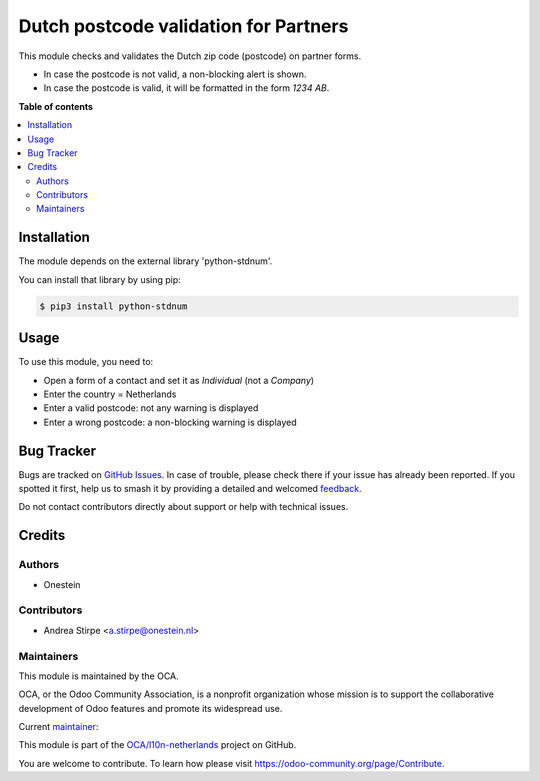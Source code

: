 ======================================
Dutch postcode validation for Partners
======================================

.. 
   !!!!!!!!!!!!!!!!!!!!!!!!!!!!!!!!!!!!!!!!!!!!!!!!!!!!
   !! This file is generated by oca-gen-addon-readme !!
   !! changes will be overwritten.                   !!
   !!!!!!!!!!!!!!!!!!!!!!!!!!!!!!!!!!!!!!!!!!!!!!!!!!!!
   !! source digest: sha256:223bdb11c1b9a60800f0f2f304db016c37ea5a172f1d4ea03e8feb5b75db20df
   !!!!!!!!!!!!!!!!!!!!!!!!!!!!!!!!!!!!!!!!!!!!!!!!!!!!

.. |badge1| image:: https://img.shields.io/badge/maturity-Beta-yellow.png
    :target: https://odoo-community.org/page/development-status
    :alt: Beta
.. |badge2| image:: https://img.shields.io/badge/licence-AGPL--3-blue.png
    :target: http://www.gnu.org/licenses/agpl-3.0-standalone.html
    :alt: License: AGPL-3
.. |badge3| image:: https://img.shields.io/badge/github-OCA%2Fl10n--netherlands-lightgray.png?logo=github
    :target: https://github.com/OCA/l10n-netherlands/tree/15.0/l10n_nl_postcode
    :alt: OCA/l10n-netherlands
.. |badge4| image:: https://img.shields.io/badge/weblate-Translate%20me-F47D42.png
    :target: https://translation.odoo-community.org/projects/l10n-netherlands-15-0/l10n-netherlands-15-0-l10n_nl_postcode
    :alt: Translate me on Weblate
.. |badge5| image:: https://img.shields.io/badge/runboat-Try%20me-875A7B.png
    :target: https://runboat.odoo-community.org/builds?repo=OCA/l10n-netherlands&target_branch=15.0
    :alt: Try me on Runboat

|badge1| |badge2| |badge3| |badge4| |badge5|

This module checks and validates the Dutch zip code (postcode) on partner forms.

* In case the postcode is not valid, a non-blocking alert is shown.
* In case the postcode is valid, it will be formatted in the form *1234 AB*.

**Table of contents**

.. contents::
   :local:

Installation
============

The module depends on the external library 'python-stdnum'.

You can install that library by using pip:

.. code-block:: console

    $ pip3 install python-stdnum

Usage
=====

To use this module, you need to:

* Open a form of a contact and set it as *Individual* (not a *Company*)
* Enter the country = Netherlands
* Enter a valid postcode: not any warning is displayed
* Enter a wrong postcode: a non-blocking warning is displayed

Bug Tracker
===========

Bugs are tracked on `GitHub Issues <https://github.com/OCA/l10n-netherlands/issues>`_.
In case of trouble, please check there if your issue has already been reported.
If you spotted it first, help us to smash it by providing a detailed and welcomed
`feedback <https://github.com/OCA/l10n-netherlands/issues/new?body=module:%20l10n_nl_postcode%0Aversion:%2015.0%0A%0A**Steps%20to%20reproduce**%0A-%20...%0A%0A**Current%20behavior**%0A%0A**Expected%20behavior**>`_.

Do not contact contributors directly about support or help with technical issues.

Credits
=======

Authors
~~~~~~~

* Onestein

Contributors
~~~~~~~~~~~~

* Andrea Stirpe <a.stirpe@onestein.nl>

Maintainers
~~~~~~~~~~~

This module is maintained by the OCA.

.. image:: https://odoo-community.org/logo.png
   :alt: Odoo Community Association
   :target: https://odoo-community.org

OCA, or the Odoo Community Association, is a nonprofit organization whose
mission is to support the collaborative development of Odoo features and
promote its widespread use.

.. |maintainer-astirpe| image:: https://github.com/astirpe.png?size=40px
    :target: https://github.com/astirpe
    :alt: astirpe

Current `maintainer <https://odoo-community.org/page/maintainer-role>`__:

|maintainer-astirpe| 

This module is part of the `OCA/l10n-netherlands <https://github.com/OCA/l10n-netherlands/tree/15.0/l10n_nl_postcode>`_ project on GitHub.

You are welcome to contribute. To learn how please visit https://odoo-community.org/page/Contribute.
